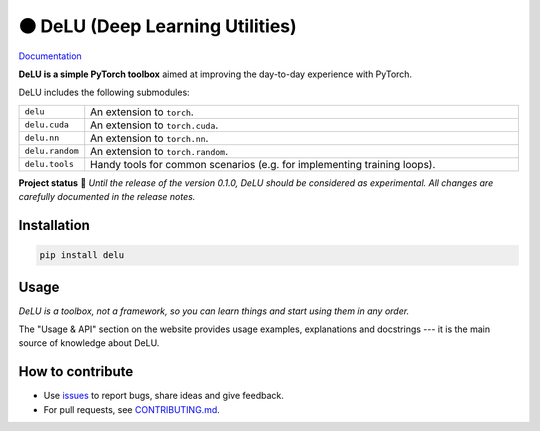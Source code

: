 ⚫️ DeLU (Deep Learning Utilities)
=================================

`Documentation <https://yura52.github.io/delu>`_

.. __INCLUDE_0__

**DeLU is a simple PyTorch toolbox**
aimed at improving the day-to-day experience with PyTorch.

DeLU includes the following submodules:

.. list-table::
   :widths: 20 200
   :header-rows: 0

   * - ``delu``
     - An extension to ``torch``.
   * - ``delu.cuda``
     - An extension to ``torch.cuda``.
   * - ``delu.nn``
     - An extension to ``torch.nn``.
   * - ``delu.random``
     - An extension to ``torch.random``.
   * - ``delu.tools``
     - Handy tools for common scenarios (e.g. for implementing training loops).

**Project status** 🧪
*Until the release of the version 0.1.0, DeLU should be considered as experimental.
All changes are carefully documented in the release notes.*

Installation
------------

.. code-block:: none

    pip install delu

Usage
-----

*DeLU is a toolbox, not a framework,
so you can learn things and start using them in any order.*

The "Usage & API" section on the website
provides usage examples, explanations and docstrings
--- it is the main source of knowledge about DeLU.

How to contribute
-----------------

- Use `issues <https://github.com/Yura52/delu/issues>`_
  to report bugs, share ideas and give feedback.
- For pull requests, see
  `CONTRIBUTING.md <https://github.com/Yura52/delu/blob/main/CONTRIBUTING.md>`_.
